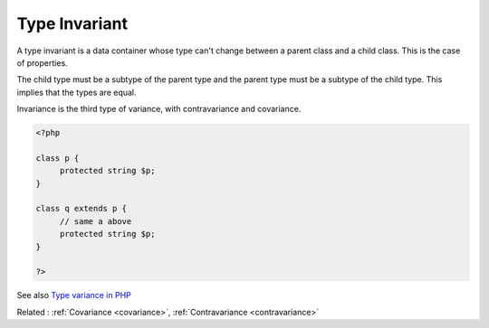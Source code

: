 .. _invariant:
.. meta::
	:description:
		Type Invariant: A type invariant is a data container whose type can't change between a parent class and a child class.
	:twitter:card: summary_large_image
	:twitter:site: @exakat
	:twitter:title: Type Invariant
	:twitter:description: Type Invariant: A type invariant is a data container whose type can't change between a parent class and a child class
	:twitter:creator: @exakat
	:og:title: Type Invariant
	:og:type: article
	:og:description: A type invariant is a data container whose type can't change between a parent class and a child class
	:og:url: https://php-dictionary.readthedocs.io/en/latest/dictionary/invariant.ini.html
	:og:locale: en


Type Invariant
--------------

A type invariant is a data container whose type can't change between a parent class and a child class. This is the case of properties.

The child type must be a subtype of the parent type and the parent type must be a subtype of the child type. This implies that the types are equal.

Invariance is the third type of variance, with contravariance and covariance.


.. code-block:: php
   
   <?php
   
   class p {
   	protected string $p;
   }
   
   class q extends p {
   	// same a above
   	protected string $p;
   }
   
   ?>


See also `Type variance in PHP <https://www.npopov.com/2021/11/08/Type-variance-in-PHP.html>`_

Related : :ref:`Covariance <covariance>`, :ref:`Contravariance <contravariance>`
